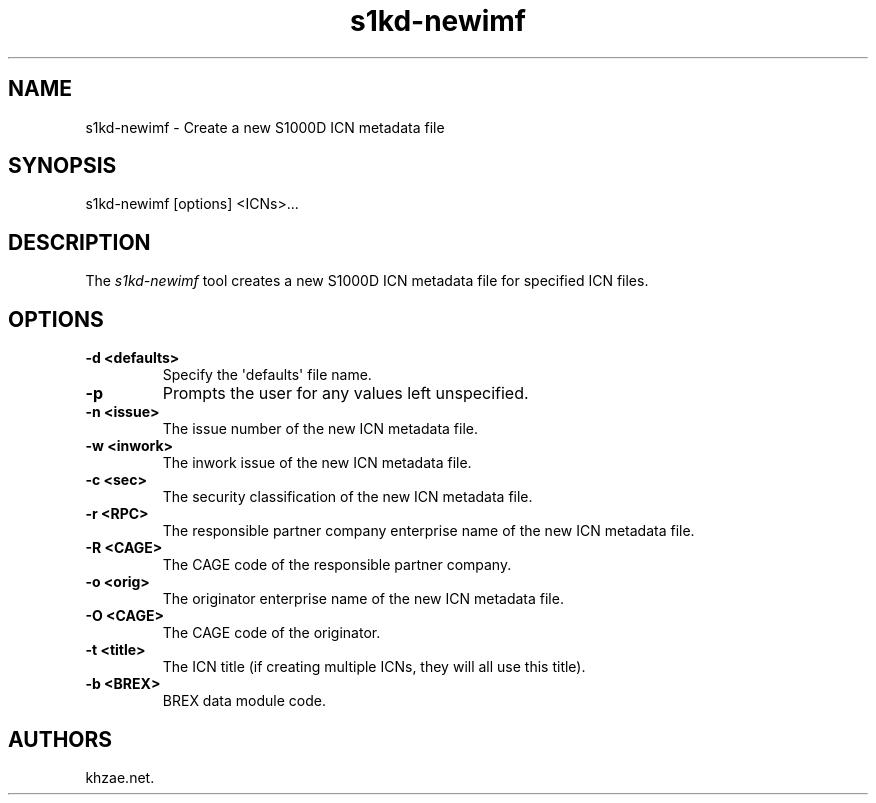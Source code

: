 .\" Automatically generated by Pandoc 1.19.2.1
.\"
.TH "s1kd\-newimf" "1" "2017\-10\-05" "" "General Commands Manual"
.hy
.SH NAME
.PP
s1kd\-newimf \- Create a new S1000D ICN metadata file
.SH SYNOPSIS
.PP
s1kd\-newimf [options] <ICNs>...
.SH DESCRIPTION
.PP
The \f[I]s1kd\-newimf\f[] tool creates a new S1000D ICN metadata file
for specified ICN files.
.SH OPTIONS
.TP
.B \-d <defaults>
Specify the \[aq]defaults\[aq] file name.
.RS
.RE
.TP
.B \-p
Prompts the user for any values left unspecified.
.RS
.RE
.TP
.B \-n <issue>
The issue number of the new ICN metadata file.
.RS
.RE
.TP
.B \-w <inwork>
The inwork issue of the new ICN metadata file.
.RS
.RE
.TP
.B \-c <sec>
The security classification of the new ICN metadata file.
.RS
.RE
.TP
.B \-r <RPC>
The responsible partner company enterprise name of the new ICN metadata
file.
.RS
.RE
.TP
.B \-R <CAGE>
The CAGE code of the responsible partner company.
.RS
.RE
.TP
.B \-o <orig>
The originator enterprise name of the new ICN metadata file.
.RS
.RE
.TP
.B \-O <CAGE>
The CAGE code of the originator.
.RS
.RE
.TP
.B \-t <title>
The ICN title (if creating multiple ICNs, they will all use this title).
.RS
.RE
.TP
.B \-b <BREX>
BREX data module code.
.RS
.RE
.SH AUTHORS
khzae.net.
